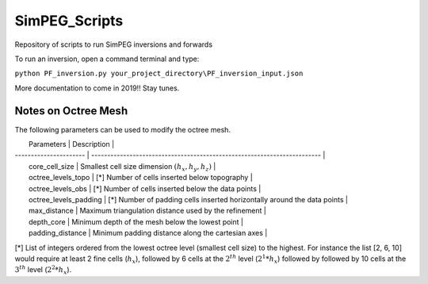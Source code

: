 SimPEG_Scripts
==============

Repository of scripts to run SimPEG inversions and forwards

To run an inversion, open a command terminal and type:

``python PF_inversion.py your_project_directory\PF_inversion_input.json``

More documentation to come in 2019!!
Stay tunes.


Notes on Octree Mesh
--------------------

.. image:: https://github.com/fourndo/SimPEG_Scripts/blob/master/Assets/Octree_refinement.png
    :alt: Mesh creation parameters

The following parameters can be used to modify the octree mesh.


|   Parameters            |  Description                                                             |
| ----------------------  | ------------------------------------------------------------------------ |
|   core_cell_size 		  |  Smallest cell size dimension :math:`(h_x, h_y, h_z)`                    |
|   octree_levels_topo    | [*] Number of cells inserted below topography                            |
|   octree_levels_obs 	  | [*] Number of cells inserted below the data points                       |
|   octree_levels_padding | [*] Number of padding cells inserted horizontally around the data points |
|   max_distance  		  |  Maximum triangulation distance used by the refinement                   |
|   depth_core 		      |  Minimum depth of the mesh below the lowest point                        |
|   padding_distance 	  |  Minimum padding distance along the cartesian axes                       |


[*] List of integers ordered from the lowest octree level (smallest cell size)
to the highest. For instance the list [2, 6, 10] would require at least 2
fine cells (:math:`h_x`), followed by 6 cells at the :math:`2^{th}` level (:math:`2^1*h_x`) followed by
followed by 10 cells at the :math:`3^{th}` level (:math:`2^2*h_x`).
